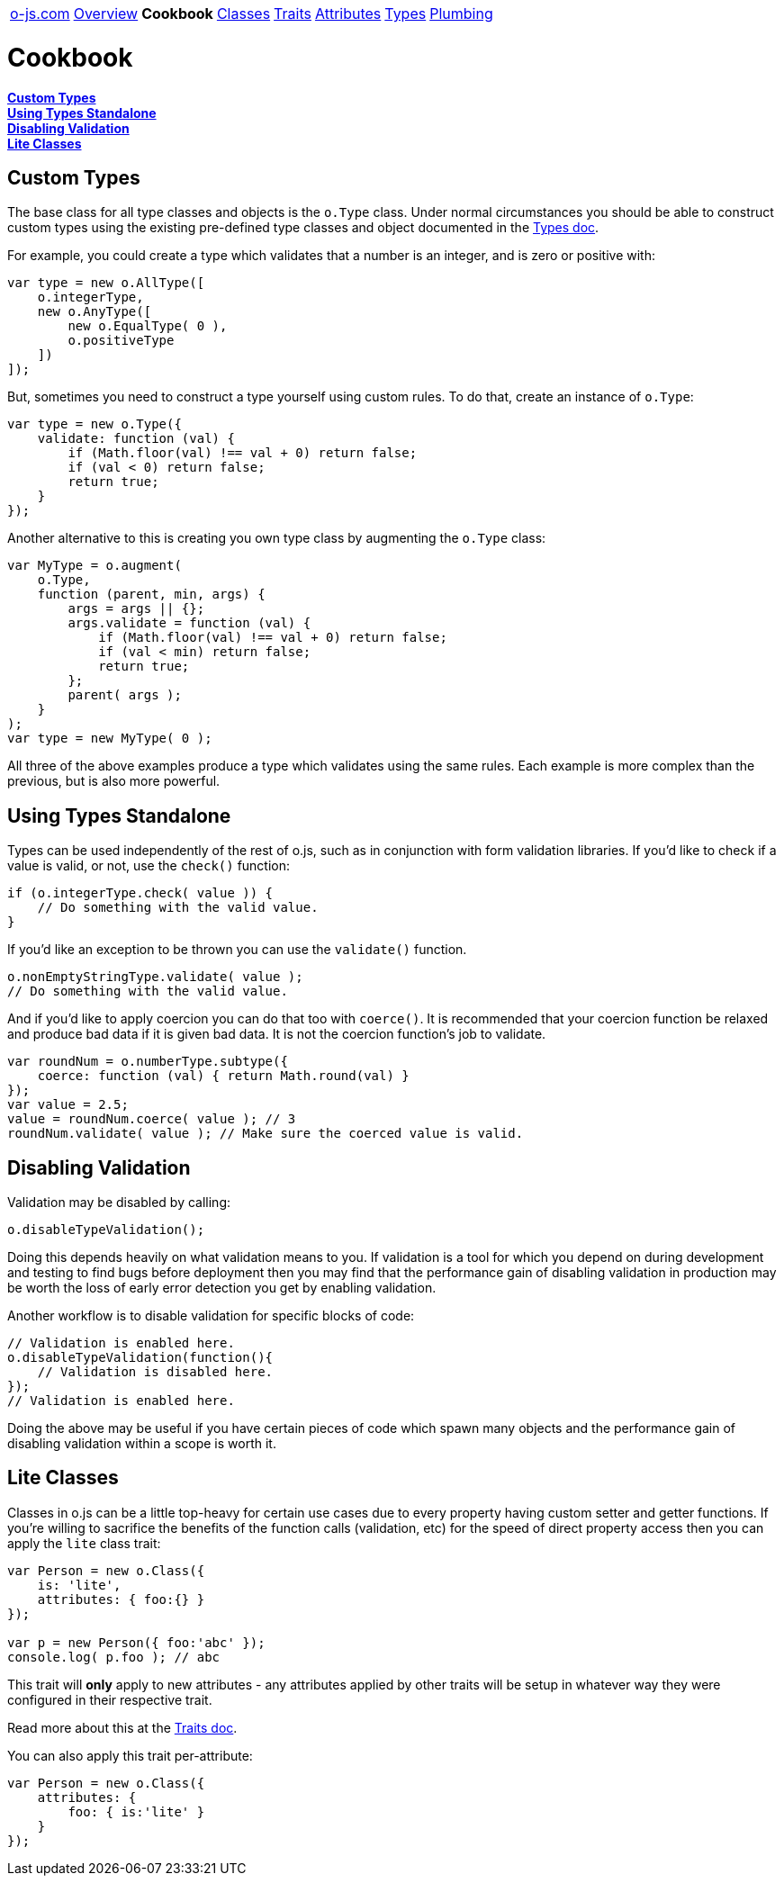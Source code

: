 ++++
<table><tr>
<td><a href="https://o-js.com">o-js.com</a></td>
<td><a href="Overview.adoc">Overview</a></td>
<td><strong>Cookbook</strong></td>
<td><a href="Classes.adoc">Classes</a></td>
<td><a href="Traits.adoc">Traits</a></td>
<td><a href="Attributes.adoc">Attributes</a></td>
<td><a href="Types.adoc">Types</a></td>
<td><a href="Plumbing.adoc">Plumbing</a></td>
</tr></table>
++++

= Cookbook

*link:#custom-types[Custom Types]* +
*link:#using-types-standalone[Using Types Standalone]* +
*link:#disabling-validation[Disabling Validation]* +
*link:#lite-classes[Lite Classes]*

== Custom Types

The base class for all type classes and objects is the `o.Type` class.  Under normal
circumstances you should be able to construct custom types using the existing
pre-defined type classes and object documented in the link:types.adic[Types doc].

For example, you could create a type which validates that a number is an integer,
and is zero or positive with:

```js
var type = new o.AllType([
    o.integerType,
    new o.AnyType([
        new o.EqualType( 0 ),
        o.positiveType
    ])
]);
```

But, sometimes you need to construct a type yourself using custom rules.  To do that,
create an instance of `o.Type`:

```js
var type = new o.Type({
    validate: function (val) {
        if (Math.floor(val) !== val + 0) return false;
        if (val < 0) return false;
        return true;
    }
});
```

Another alternative to this is creating you own type class by augmenting the `o.Type`
class:

```js
var MyType = o.augment(
    o.Type,
    function (parent, min, args) {
        args = args || {};
        args.validate = function (val) {
            if (Math.floor(val) !== val + 0) return false;
            if (val < min) return false;
            return true;
        };
        parent( args );
    }
);
var type = new MyType( 0 );
```

All three of the above examples produce a type which validates using the same
rules.  Each example is more complex than the previous, but is also more powerful.

== Using Types Standalone

Types can be used independently of the rest of o.js, such as in conjunction with
form validation libraries.  If you'd like to check if a value is valid, or not,
use the `check()` function:

```js
if (o.integerType.check( value )) {
    // Do something with the valid value.
}
```

If you'd like an exception to be thrown you can use the `validate()` function.

```js
o.nonEmptyStringType.validate( value );
// Do something with the valid value.
```

And if you'd like to apply coercion you can do that too with `coerce()`.  It is
recommended that your coercion function be relaxed and produce bad data if it is
given bad data.  It is not the coercion function's job to validate.

```js
var roundNum = o.numberType.subtype({
    coerce: function (val) { return Math.round(val) }
});
var value = 2.5;
value = roundNum.coerce( value ); // 3
roundNum.validate( value ); // Make sure the coerced value is valid.
```

== Disabling Validation

Validation may be disabled by calling:

```js
o.disableTypeValidation();
```

Doing this depends heavily on what validation means to you.  If validation is a tool
for which you depend on during development and testing to find bugs before deployment
then you may find that the performance gain of disabling validation in production may
be worth the loss of early error detection you get by enabling validation.

Another workflow is to disable validation for specific blocks of code:

```js
// Validation is enabled here.
o.disableTypeValidation(function(){
    // Validation is disabled here.
});
// Validation is enabled here.
```

Doing the above may be useful if you have certain pieces of code which spawn many
objects and the performance gain of disabling validation within a scope is worth it.

== Lite Classes

Classes in o.js can be a little top-heavy for certain use cases due to every property
having custom setter and getter functions.  If you're willing to sacrifice the benefits
of the function calls (validation, etc) for the speed of direct property access then
you can apply the `lite` class trait:

```js
var Person = new o.Class({
    is: 'lite',
    attributes: { foo:{} }
});

var p = new Person({ foo:'abc' });
console.log( p.foo ); // abc
```

This trait will *only* apply to new attributes - any attributes applied by other traits
will be setup in whatever way they were configured in their respective trait.

Read more about this at the link:Traits.adoc#is[Traits doc].

You can also apply this trait per-attribute:

```js
var Person = new o.Class({
    attributes: {
        foo: { is:'lite' }
    }
});
```

